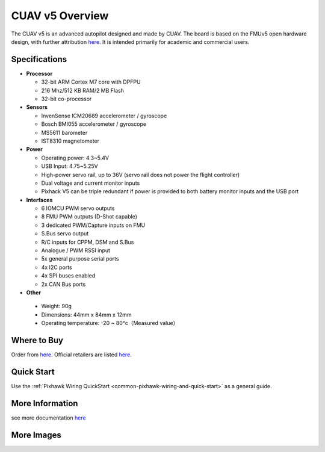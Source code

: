 .. _common-CUAVv5-overview:

============================
CUAV v5 Overview
============================

.. image:: ../../../images/pixhackv5/v5-autopilot.jpg
    :target: ../_images/v5-autopilot.jpg
    :width: 360px

The CUAV v5 is an advanced autopilot designed and made by CUAV.
The board is based on the FMUv5 open hardware design, with further attribution `here <https://github.com/cuav/hardware/blob/master/PixHack_v5/README.md>`__.
It is intended primarily for academic and commercial users.

Specifications
==============

-  **Processor**

   -  32-bit ARM Cortex M7 core with DPFPU
   -  216 Mhz/512 KB RAM/2 MB Flash
   -  32-bit co-processor

-  **Sensors**

   -  InvenSense ICM20689 accelerometer / gyroscope
   -  Bosch BMI055 accelerometer / gyroscope
   -  MS5611 barometer
   -  IST8310 magnetometer

-  **Power**

   -  Operating power: 4.3~5.4V
   -  USB Input: 4.75~5.25V
   -  High-power servo rail, up to 36V
      (servo rail does not power the flight controller)
   -  Dual voltage and current monitor inputs
   -  Pixhack V5 can be triple redundant if power is provided
      to both battery monitor inputs and the USB port

-  **Interfaces**

   -  6 IOMCU PWM servo outputs
   -  8 FMU PWM outputs (D-Shot capable)
   -  3 dedicated PWM/Capture inputs on FMU
   -  S.Bus servo output
   -  R/C inputs for CPPM, DSM and S.Bus
   -  Analogue / PWM RSSI input
   -  5x general purpose serial ports
   -  4x I2C ports
   -  4x SPI buses enabled
   -  2x CAN Bus ports

-  **Other**

  -  Weight: 90g
  -  Dimensions: 44mm x 84mm x 12mm
  -  Operating temperature: -20 ~ 80°c（Measured value）


Where to Buy
============

Order from `here <https://store.cuav.net/index.php>`__.
Official retailers are listed `here  <https://leixun.aliexpress.com/>`__.

Quick Start
===========

Use the :ref:`Pixhawk Wiring QuickStart <common-pixhawk-wiring-and-quick-start>` as a general guide.

.. image:: ../../../images/pixhackv5/v5-pinouts_release.jpg
    :target: ../_images/v5-pinouts_release.jpg

More Information
================

see more documentation `here <http://doc.cuav.net/flight-controller/v5-autopilot/en/>`__

More Images
===========

.. image:: ../../../images/pixhackv5/pixhackv5_2.jpg
    :target: ../_images/pixhackv5_2.jpg
    :width: 360px
